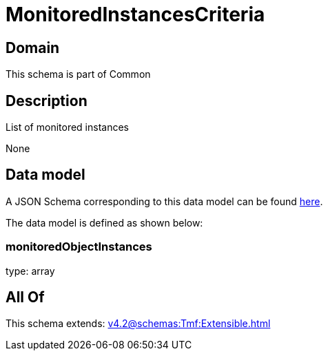= MonitoredInstancesCriteria

[#domain]
== Domain

This schema is part of Common

[#description]
== Description

List of monitored instances

None

[#data_model]
== Data model

A JSON Schema corresponding to this data model can be found https://tmforum.org[here].

The data model is defined as shown below:


=== monitoredObjectInstances
type: array


[#all_of]
== All Of

This schema extends: xref:v4.2@schemas:Tmf:Extensible.adoc[]
